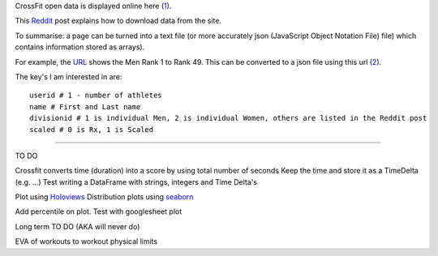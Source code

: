 .. _notes:

CrossFit open data is displayed online here (1_).

This Reddit_ post explains how to download data from the site.

To summarise: a page can be turned into a text file (or more accurately json 
(JavaScript Object Notation File) file) which contains information stored as arrays).

For example, the URL_ shows the Men Rank 1 to Rank 49. This can be converted to a json file using this url (2_).

The key's I am interested in are::

    userid # 1 - number of athletes
    name # First and Last name
    divisionid # 1 is individual Men, 2 is individual Women, others are listed in the Reddit post
    scaled # 0 is Rx, 1 is Scaled
    
_______________________

TO DO

Crossfit converts time (duration) into a score by using total number of seconds
Keep the time and store it as a TimeDelta (e.g. ...)
Test writing a DataFrame with strings, integers and Time Delta's

Plot using Holoviews_
Distribution plots using seaborn_

Add percentile on plot. Test with googlesheet plot



Long term TO DO (AKA will never do)

EVA of workouts to workout physical limits

.. _1: https://games.crossfit.com/leaderboard/open/2017?division=1&region=0&scaled=0&sort=0&occupation=0&page=1
.. _Reddit: https://www.reddit.com/r/crossfit/comments/5uikq8/2017_open_data_analysis/
.. _URL: https://games.crossfit.com/leaderboard/open/2017?division=1&region=0&scaled=0&sort=0&occupation=0&page=1
.. _2: https://games.crossfit.com/competitions/api/v1/competitions/open/2017/leaderboards?page=1&competition=1&year=2017&division=1&scaled=0&sort=0&fittest=1&fittest1=0&occupation=0
.. _Holoviews: https://github.com/ioam/holoviews
.. _seaborn: https://github.com/mwaskom/seaborn
